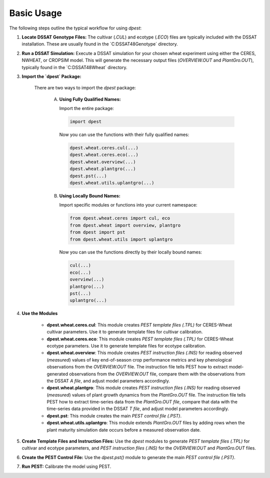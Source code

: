 Basic Usage
===========

The following steps outline the typical workflow for using `dpest`:

1. **Locate DSSAT Genotype Files:** The cultivar (`.CUL`) and ecotype (`.ECO`) files are typically included with the DSSAT installation. These are usually found in the `C:\DSSAT48\Genotype\` directory.
2. **Run a DSSAT Simulation:** Execute a DSSAT simulation for your chosen wheat experiment using either the CERES, NWHEAT, or CROPSIM model. This will generate the necessary output files (`OVERVIEW.OUT` and `PlantGro.OUT`), typically found in the `C:\DSSAT48\Wheat\` directory.
3. **Import the `dpest` Package:**

    There are two ways to import the `dpest` package:

        A. **Using Fully Qualified Names:**

           Import the entire package:

           .. code-block:: python

              import dpest

           Now you can use the functions with their fully qualified names:

           .. code-block:: python

              dpest.wheat.ceres.cul(...)
              dpest.wheat.ceres.eco(...)
              dpest.wheat.overview(...)
              dpest.wheat.plantgro(...)
              dpest.pst(...)
              dpest.wheat.utils.uplantgro(...)

        B. **Using Locally Bound Names:**

           Import specific modules or functions into your current namespace:

           .. code-block:: python

              from dpest.wheat.ceres import cul, eco
              from dpest.wheat import overview, plantgro
              from dpest import pst
              from dpest.wheat.utils import uplantgro

           Now you can use the functions directly by their locally bound names:

           .. code-block:: python

              cul(...)
              eco(...)
              overview(...)
              plantgro(...)
              pst(...)
              uplantgro(...)

4. **Use the Modules**

    *   **dpest.wheat.ceres.cul**: This module creates `PEST template files (.TPL)` for CERES-Wheat cultivar parameters. Use it to generate template files for cultivar calibration.
    *   **dpest.wheat.ceres.eco**: This module creates `PEST template files (.TPL)` for CERES-Wheat ecotype parameters. Use it to generate template files for ecotype calibration.
    *   **dpest.wheat.overview**: This module creates `PEST instruction files (.INS)` for reading observed (*measured*) values of key end-of-season crop performance metrics and key phenological observations from the `OVERVIEW.OUT` file. The instruction file tells PEST how to extract model-generated observations from the `OVERVIEW.OUT` file, compare them with the observations from the DSSAT `A file`, and adjust model parameters accordingly.
    *   **dpest.wheat.plantgro**: This module creates `PEST instruction files (.INS)` for reading observed (*measured*) values of plant growth dynamics from the `PlantGro.OUT` file. The instruction file tells PEST how to extract time-series data from the `PlantGro.OUT file`, compare that data with the time-series data provided in the DSSAT `T file`, and adjust model parameters accordingly.
    *   **dpest.pst**: This module creates the main `PEST control file (.PST)`.
    *   **dpest.wheat.utils.uplantgro**: This module extends `PlantGro.OUT` files by adding rows when the plant maturity simulation date occurs before a measured observation date.

5. **Create Template Files and Instruction Files:** Use the `dpest` modules to generate `PEST template files (.TPL)` for cultivar and ecotype parameters, and `PEST instruction files (.INS)` for the `OVERVIEW.OUT` and `PlantGro.OUT` files.
6. **Create the PEST Control File:** Use the `dpest.pst()` module to generate the main `PEST control file (.PST)`.
7. **Run PEST:** Calibrate the model using PEST.
